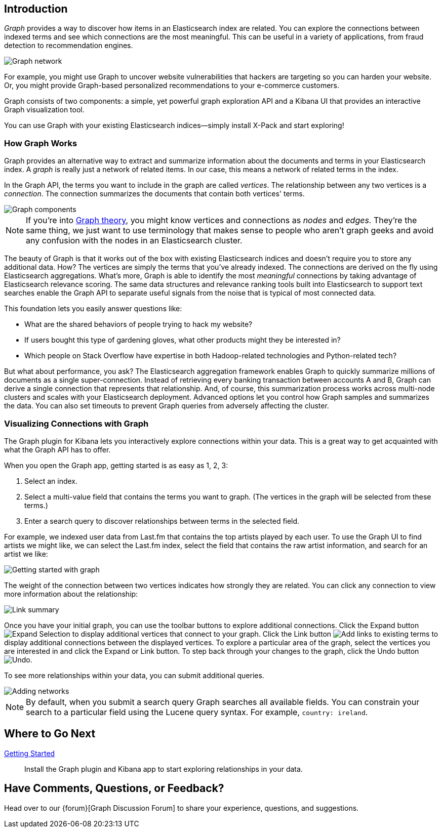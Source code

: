 [[graph-introduction]]
== Introduction

_Graph_ provides a way to discover how items in an Elasticsearch index are related. You can
explore the connections between indexed terms and see which connections are the most meaningful. 
This can be useful in a variety of applications, from fraud detection to recommendation engines. 

image::images/graph-network.jpg["Graph network"]

For example, you might use Graph to uncover website vulnerabilities that hackers are targeting
so you can harden your website. Or, you might provide Graph-based personalized recommendations 
to your e-commerce customers.

Graph consists of two components: a simple, yet powerful
graph exploration API and a Kibana UI that provides an interactive Graph visualization tool. 

You can use Graph with your existing Elasticsearch indices--simply install X-Pack and start exploring! 

[[how-graph-works]]
[float]
=== How Graph Works
Graph provides an alternative way to extract and summarize information about the documents and terms in your Elasticsearch index. A _graph_ is really just a network of related items. In our case, this means a network of related terms in the index. 

In the Graph API, the terms you want to include in the graph are called _vertices_. 
The relationship between any two vertices is a _connection_. The connection 
summarizes the documents that contain both vertices' terms. 

image::images/graph-vertices-connections.jpg["Graph components"]

NOTE: If you're into https://en.wikipedia.org/wiki/Graph_theory[Graph theory], you might know 
vertices and connections as _nodes_ and _edges_. They're the same thing, we just want to use 
terminology that makes sense to people who aren't graph geeks and avoid any confusion with the 
nodes in an Elasticsearch cluster. 

The beauty of Graph is that it works out of the box with existing Elasticsearch indices and doesn't
require you to store any additional data. How? The vertices are simply the terms that you've
already indexed. The connections are derived on the fly using Elasticsearch aggregations. What's 
more, Graph is able to identify the most _meaningful_ connections by taking advantage of Elasticsearch 
relevance scoring. The same data structures and relevance ranking tools built into Elasticsearch to 
support text searches enable the Graph API to separate useful signals from the noise that is typical 
of most connected data. 

This foundation lets you easily answer questions like:

* What are the shared behaviors of people trying to hack my website?
* If users bought this type of gardening gloves, what other products might they be interested in?
* Which people on Stack Overflow have expertise in both Hadoop-related technologies and Python-related tech?

But what about performance, you ask? The Elasticsearch aggregation framework enables Graph to quickly
summarize millions of documents as a single super-connection. Instead of retrieving every banking transaction
between accounts A and B, Graph can derive a single connection that represents that relationship. And, of course,
this summarization process works across multi-node clusters and scales with your Elasticsearch deployment.
Advanced options let you control how Graph samples and summarizes the data. You can also set timeouts to 
prevent Graph queries from adversely affecting the cluster.

[[exploring-connections]]
[float]
=== Visualizing Connections with Graph

The Graph plugin for Kibana lets you interactively explore connections within your data. This
is a great way to get acquainted with what the Graph API has to offer. 

When you open the Graph app, getting started is as easy as 1, 2, 3:

. Select an index.
. Select a multi-value field that contains the terms you want to graph. (The vertices
in the graph will be selected from these terms.)
. Enter a search query to discover relationships between terms in the selected field.

For example, we indexed user data from Last.fm that contains the top artists played by each
user. To use the Graph UI to find artists we might like, we can select the Last.fm index, select the field that contains the raw artist information, and search for an artist we like:

image::images/graph-init-screen.jpg["Getting started with graph"]


The weight of the connection between two vertices indicates how strongly they are related. 
You can click any connection to view more information about the relationship:

image::images/graph-link-summary.jpg["Link summary"]

Once you have your initial graph, you can use the toolbar buttons to explore additional connections. Click the Expand button image:images/graph-expand-button.jpg[Expand Selection] to display additional vertices that connect to your graph. Click the Link button image:images/graph-link-button.jpg[Add links to existing terms] to display additional connections between the displayed vertices. To explore a particular area of the graph, select the vertices you are interested in and click the Expand or Link button. To step back through your changes to the graph, click the Undo button image:images/graph-undo-button.jpg[Undo]. 

To see more relationships within your data, you can submit additional queries.

image::images/graph-add-query.jpg["Adding networks"]

NOTE: By default, when you submit a search query Graph searches all available fields. You can constrain your search to a particular field using the Lucene query syntax. For example, 
`country: ireland`. 


[float]
== Where to Go Next

<<graph-getting-started, Getting Started>> :: Install the Graph plugin and Kibana app to start 
exploring relationships in your data.

[float]
== Have Comments, Questions, or Feedback?

Head over to our {forum}[Graph Discussion Forum] to share your experience, questions, and
suggestions.
